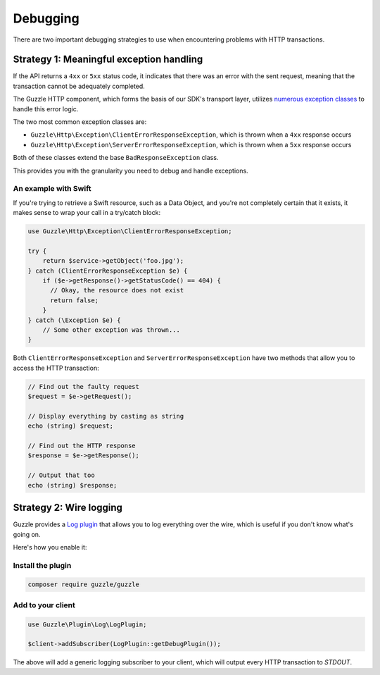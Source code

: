 Debugging
=========

There are two important debugging strategies to use when encountering
problems with HTTP transactions.

Strategy 1: Meaningful exception handling
-----------------------------------------

If the API returns a ``4xx`` or ``5xx`` status code, it indicates that
there was an error with the sent request, meaning that the transaction
cannot be adequately completed.

The Guzzle HTTP component, which forms the basis of our SDK's transport
layer, utilizes `numerous exception
classes <https://github.com/guzzle/guzzle/tree/master/src/Guzzle/Http/Exception>`__
to handle this error logic.

The two most common exception classes are:

-  ``Guzzle\Http\Exception\ClientErrorResponseException``, which is
   thrown when a ``4xx`` response occurs

-  ``Guzzle\Http\Exception\ServerErrorResponseException``, which is
   thrown when a ``5xx`` response occurs

Both of these classes extend the base ``BadResponseException`` class.

This provides you with the granularity you need to debug and handle
exceptions.

An example with Swift
~~~~~~~~~~~~~~~~~~~~~

If you're trying to retrieve a Swift resource, such as a Data Object,
and you're not completely certain that it exists, it makes sense to wrap
your call in a try/catch block:

.. code-block:: php

  use Guzzle\Http\Exception\ClientErrorResponseException;

  try {
      return $service->getObject('foo.jpg');
  } catch (ClientErrorResponseException $e) {
      if ($e->getResponse()->getStatusCode() == 404) {
        // Okay, the resource does not exist
        return false;
      }
  } catch (\Exception $e) {
      // Some other exception was thrown...
  }


Both ``ClientErrorResponseException`` and
``ServerErrorResponseException`` have two methods that allow you to
access the HTTP transaction:

.. code-block:: php

  // Find out the faulty request
  $request = $e->getRequest();

  // Display everything by casting as string
  echo (string) $request;

  // Find out the HTTP response
  $response = $e->getResponse();

  // Output that too
  echo (string) $response;


Strategy 2: Wire logging
------------------------

Guzzle provides a `Log
plugin <http://docs.guzzlephp.org/en/latest/plugins/log-plugin.html>`__
that allows you to log everything over the wire, which is useful if you
don't know what's going on.

Here's how you enable it:

Install the plugin
~~~~~~~~~~~~~~~~~~

.. code-block:: bash

  composer require guzzle/guzzle


Add to your client
~~~~~~~~~~~~~~~~~~

.. code-block:: php

  use Guzzle\Plugin\Log\LogPlugin;

  $client->addSubscriber(LogPlugin::getDebugPlugin());


The above will add a generic logging subscriber to your client, which
will output every HTTP transaction to `STDOUT`.
